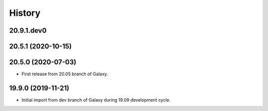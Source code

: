 .. :changelog:

History
-------

.. to_doc

---------------------
20.9.1.dev0
---------------------



---------------------
20.5.1 (2020-10-15)
---------------------



---------------------
20.5.0 (2020-07-03)
---------------------

* First release from 20.05 branch of Galaxy.

---------------------
19.9.0 (2019-11-21)
---------------------

* Initial import from dev branch of Galaxy during 19.09 development cycle.
